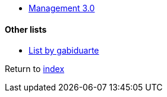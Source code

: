 * https://management30.com[Management 3.0]

#### Other lists

* https://github.com/gabiduarte/awesome-techleads[List by gabiduarte]

Return to link:README.adoc[index]